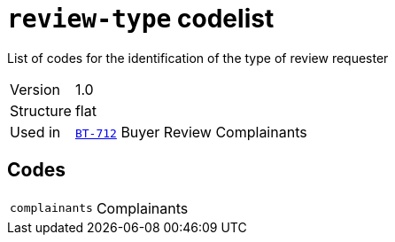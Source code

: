 = `review-type` codelist
:navtitle: Codelists

List of codes for the identification of the type of review requester
[horizontal]
Version:: 1.0
Structure:: flat
Used in:: xref:business-terms/BT-712.adoc[`BT-712`] Buyer Review Complainants

== Codes
[horizontal]
  `complainants`::: Complainants
